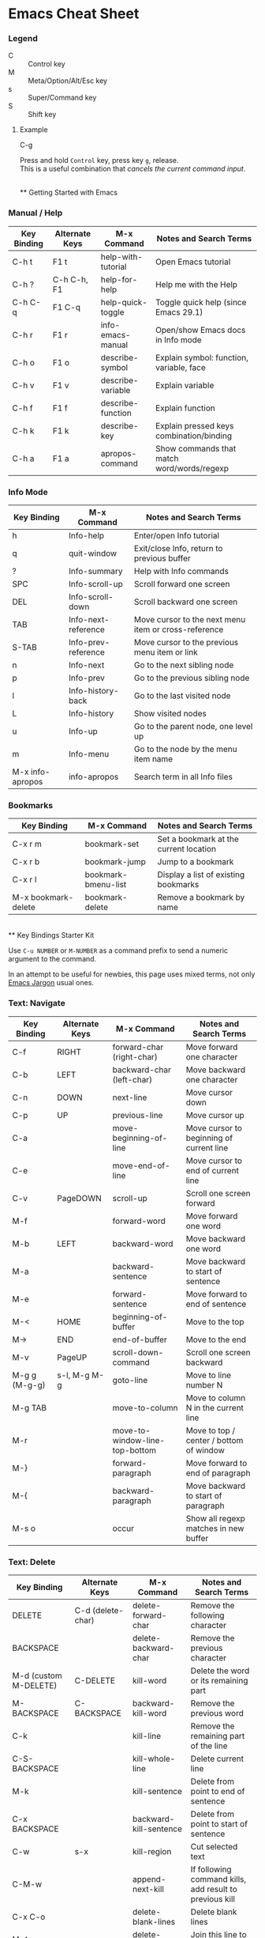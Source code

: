 * Emacs Cheat Sheet

*** Legend

- C :: Control key
- M :: Meta/Option/Alt/Esc key
- s :: Super/Command key
- S :: Shift key

**** Example
- C-g ::
Press and hold =Control= key, press key =g=, release.\\
This is a useful combination that /cancels the current command input/.

\\
** Getting Started with Emacs

*** Manual / Help

| Key Binding | Alternate Keys | M-x Command | Notes and Search Terms |
|-
| C-h t  | F1 t         | help-with-tutorial | Open Emacs tutorial |
| C-h ?  | C-h C-h, F1  | help-for-help      | Help me with the Help |
| C-h C-q | F1 C-q | help-quick-toggle  | Toggle quick help (since Emacs 29.1) |
| C-h r  | F1 r         | info-emacs-manual  | Open/show Emacs docs in Info mode |
| C-h o  | F1 o         | describe-symbol | Explain symbol: function, variable, face |
| C-h v  | F1 v         | describe-variable  | Explain variable |
| C-h f  | F1 f         | describe-function  | Explain function |
| C-h k  | F1 k | describe-key | Explain pressed keys combination/binding |
| C-h a  | F1 a | apropos-command | Show commands that match word/words/regexp |

*** Info Mode

| Key Binding | M-x Command | Notes and Search Terms |
|-
| h           | Info-help   | Enter/open Info tutorial |
| q           | quit-window | Exit/close Info, return to previous buffer |
| ?           | Info-summary | Help with Info commands |
| SPC         | Info-scroll-up | Scroll forward one screen |
| DEL         | Info-scroll-down | Scroll backward one screen |
| TAB | Info-next-reference | Move cursor to the next menu item or cross-reference |
| S-TAB | Info-prev-reference | Move cursor to the previous menu item or link |
| n           | Info-next   | Go to the next sibling node |
| p           | Info-prev   | Go to the previous sibling node |
| l           | Info-history-back | Go to the last visited node |
| L           | Info-history | Show visited nodes |
| u           | Info-up     | Go to the parent node, one level up |
| m           | Info-menu   | Go to the node by the menu item name |
| M-x info-apropos | info-apropos | Search term in all Info files |

*** Bookmarks

| Key Binding | M-x Command | Notes and Search Terms |
|-
| C-x r m             | bookmark-set        | Set a bookmark at the current location |
| C-x r b             | bookmark-jump       | Jump to a bookmark |
| C-x r l             | bookmark-bmenu-list | Display a list of existing bookmarks |
| M-x bookmark-delete | bookmark-delete     | Remove a bookmark by name |

\\
** Key Bindings Starter Kit

Use =C-u NUMBER= or =M-NUMBER= as a command prefix to send a numeric argument to the command.

In an attempt to be useful for newbies, this page uses mixed terms, not only [[https://www.emacswiki.org/emacs/EmacsJargon][Emacs Jargon]] usual ones.

*** Text: Navigate

| Key Binding | Alternate Keys | M-x Command | Notes and Search Terms |
|-
| C-f         | RIGHT | forward-char (right-char) | Move forward one character |
| C-b         | LEFT | backward-char (left-char) | Move backward one character |
| C-n         | DOWN | next-line | Move cursor down |
| C-p         | UP | previous-line | Move cursor up |
| C-a         | | move-beginning-of-line | Move cursor to beginning of current line |
| C-e         | | move-end-of-line | Move cursor to end of current line |
| C-v         | PageDOWN | scroll-up | Scroll one screen forward |
| M-f         |          | forward-word | Move forward one word |
| M-b         | LEFT     | backward-word | Move backward one word |
| M-a         | | backward-sentence | Move backward to start of sentence |
| M-e         | | forward-sentence | Move forward to end of sentence |
| M-<         | HOME     | beginning-of-buffer | Move to the top |
| M->         | END      | end-of-buffer | Move to the end |
| M-v         | PageUP   | scroll-down-command | Scroll one screen backward |
| M-g g (M-g-g) | s-l, M-g M-g   | goto-line | Move to line number N |
| M-g TAB     | | move-to-column | Move to column N in the current line |
| M-r | | move-to-window-line-top-bottom | Move to top / center / bottom of window |
| M-}         | | forward-paragraph | Move forward to end of paragraph |
| M-{         | | backward-paragraph | Move backward to start of paragraph |
| M-s o       | | occur | Show all regexp matches in new buffer |

*** Text: Delete

| Key Binding | Alternate Keys | M-x Command | Notes and Search Terms |
|-
| DELETE | C-d (delete-char) | delete-forward-char | Remove the following character |
| BACKSPACE     | | delete-backward-char    | Remove the previous character |
| M-d (custom M-DELETE) | C-DELETE | kill-word | Delete the word or its remaining part |
| M-BACKSPACE   | C-BACKSPACE | backward-kill-word | Remove the previous word |
| C-k           | | kill-line | Remove the remaining part of the line |
| C-S-BACKSPACE | | kill-whole-line | Delete current line |
| M-k           | | kill-sentence | Delete from point to end of sentence |
| C-x BACKSPACE | | backward-kill-sentence | Delete from point to start of sentence |
| C-w           | s-x | kill-region | Cut selected text |
| C-M-w         | | append-next-kill | If following command kills, add result to previous kill |
| C-x C-o       | | delete-blank-lines | Delete blank lines |
| M-^           | | delete-indentation | Join this line to previous |
| M-z           | | zap-to-char | Delete up to and including a character |
| M-\           | | delete-horizontal-space | Remove all spaces around cursor |
| M-SPACE       | | just-one-space| Remove all spaces except one around cursor |

*** Text: Edit

| Key Binding | Alternate Keys | M-x Command | Notes and Search Terms |
|-
| M-w     | | kill-ring-save  | Copy selected text |
| C-y     | s-v | yank | Paste text |
| M-y     | | yank-pop | Replace just-yanked text |
| C-o     | | open-line | Insert a new line after cursor |
| C-x u   | s-z, C-_, C-/ | undo | Undo (redo) previous changes |
| C-g C-x u | C-g s-z, C-g C-_, C-g C-/ | | Toggle undo (redo) |
| C-t     | | transpose-chars | Interchange / swap chars |
| M-t     | | transpose-words | Interchange / swap words |
| C-x C-t | | transpose-lines | Interchange / swap lines |
| M-u     | | upcase-word     | Convert to upper case forward |
| M-l     | | downcase-word   | Convert to lower case forward |
| M-c     | | capitalize-word | Capitalize forward |
| C-q     | | quoted-insert | Read next input and insert it. =C-j= inserts newline |

*** Editor

| Key Binding | Alternate Keys | M-x Command | Notes and Search Terms |
|-
| C-x C-0 | s-0, s-+, s-​- | text-scale-adjust | Change height of the face (font) |
| M-x highlight-changes-mode | | highlight-changes-mode | Toggle highlighting of changes |
| M-x semantic-mode | | semantic-mode | Toggle semantic mode: completion etc |

*** Select / Mark Region

| Key Binding | Alternate Keys | M-x Command | Notes and Search Terms |
|-
| C-@       | C-SPC | set-mark-command | Set and activate mark / selection |
| C-x C-x   | s-j | exchange-point-and-mark | Swap positions of the cursor and mark |
| C-@ C-@   | | | Remember position (set and unset mark) (see =C-u C-@=) |
| C-u C-@   | C-u C-SPC | | Return to marked position (see =C-@ C-@=) |
| M-h       | | mark-paragraph          | Select current paragraph |
| C-x h     | s-a | mark-whole-buffer       | Select current buffer contents |
| S-NAVIGATION-KEYS | | | Shift selection: hold down shift key and type cursor motion commands |

*** Region (Selection) Edit

| Key Binding | Alternate Keys | M-x Command | Notes and Search Terms |
|-
| Apply text manipulation commands | | | |
| C-x C-u     | | upcase-region | Convert selection to upper case |
| C-x C-l     | | downcase-region | Convert selection to lower case |
| C-M-\       | | indent-region | Indent non-blank lines in the selection |
| C-x TAB     | | indent-rigidly | Indent all selected lines, using LEFT/RIGHT and SHIFT or =C-u NUMBER= |
| M-;         | C-x C-; | comment-dwim, comment-line | Toggle commenting out the selection |
| M-s M-w     | | eww-search-words| Search the web for the selected text |

*** Search: Start / Stop

| Key Binding | Alternate Keys | M-x Command | Notes and Search Terms |
|-
| C-s     | s-f | isearch-forward | Search text forward, =C-u= for regexp |
| C-M-s   | | isearch-forward-regexp | Search regular expression forward |
| C-r     | | isearch-backward | Search text backward, =C-u= for regexp |
| M-C-r   | | isearch-backward-regexp | Search regular expression backward |
| RETURN  | | | Stop searching, stay at the found location |
| C-g     | | | Stop searching, move to the initial position |
| M-s h r | | highlight-regexp | Stop searching, highlight all matches |
| M-s h l | | highlight-lines-matching-regexp | Stop searching, highlight lines with the matches |
| M-s h u | | | Disable highlighting |

*** Search: Use

| Key Binding | Alternate Keys | M-x Command | Notes and Search Terms |
|-
| C-h C-h     | | | Enable search help mode |
| M-p         | | | Insert previous search string  |
| M-n         | | | Insert next search string      |
| M-TAB       | | | Show completion list           |
| M-s e       | M-e | | Edit search string             |
| M-s c       | M-c | | Toggle search case-sensitivity |
| M-s r       | M-r | | Toggle regular-expression mode |
| M-s w       | | | Toggle word mode               |
| M-%         | | query-replace | Switch to replace |
| C-M-%       | | query-replace-regexp | Switch to regexp replace |

*** Replace: Start / Stop

| Key Binding | Alternate Keys | M-x Command | Notes and Search Terms |
|-
| M-%         | | query-replace | Replace string occurrences |
| C-M-%       | | query-replace-regexp | Replace regular expression occurrences |
| q           | RETURN | | Exit replace |
| .           | | | Replace this match and exit |

*** Replace: Use

| Key Binding | Alternate Keys  | M-x Command | Notes and Search Terms |
|-
| ?   | C-h             | | Show replace help |
| y   | SPACE           | | Do replace this match |
| n   | BACKSPACE (DEL) | | Skip this match |
| !   |                 | | Replace all remaining matches in this buffer |

*** Buffers

| Key Binding | Alternate Keys | M-x Command | Notes and Search Terms |
|-
| C-x C-b          | | list-buffers, ibuffer, buffer-menu | Show a list of all existing buffers |
| C-u C-x C-b      | | list-buffers, buffer-menu          | List buffers that are visiting files |
| ?                | h | | Show available buffers list/menu commands |
| C-x b            | | switch-to-buffer | Show another buffer (by name) |
| C-x LEFT         | | previous-buffer | Show previous buffer |
| C-x RIGHT        | | next-buffer | Show next buffer |
| C-x 4 b          | | switch-to-buffer-other-window | Show buffer in another window |
| C-x 5 b          | | switch-to-buffer-other-frame | Show buffer in another frame |
| C-x k            | | kill-buffer | Close/kill buffer (by name), optionally save |
| M-x kill-some-buffers | | kill-some-buffers | Close/kill (or not) buffers one by one, optionally save |
| M-x kill-matching-buffers | | kill-matching-buffers | Close/kill buffers with matching names |
| M-x clone-buffer | | clone-buffer | Clone buffer using a new name. View different *info* or *Help* pages simultaneously |
| M-x bs-show      | | bs-show | Open menu of buffers for immediate manipulations |
| C-x C-q          | | read-only-mode | Toggle buffer read only mode |
| M-x bs-show      | | bs-show | Open menu of buffers for immediate manipulatins |

*** Files

| Key Binding | Alternate Keys | M-x Command | Notes and Search Terms |
|-
| C-x C-f   | | find-file | Open a file or switch to buffer if already opened |
| C-x C-w   | | write-file | Save as |
| C-x C-r   | | find-file-read-only | Open a file in a read only mode (see =C-x C-q=)|
| C-x C-v   | | find-alternate-file | Open a file instead of previously opened one (or refresh/reload/revert by using the same file name) |
| C-x 4 C-f | C-x 4 f | find-file-other-window | Open a file in another window |
| C-x 5 C-f | C-x 5 f | find-file-other-frame  | Open a file in another frame |
| C-x C-s   | s-s | save-buffer | Save file shown in the current buffer (=C-u= to backup) |
| C-x s     | | save-some-buffers | Save interactively file-visiting buffers (=C-h= for help). Called on Emacs exit |
| s-u       | | revert-buffer | Reload file from disk (undo all unsaved changes) |
| M-x diff-buffer-with-file | | diff-buffer-with-file | View the differences between buffer and disk contents |
| M-x find-file-at-point    | | find-file-at-point | Open file guessing default from text around point |

*** Directories

| Key Binding | Alternate Keys | M-x Command | Notes and Search Terms |
|-
| C-x C-d           | | list-directory | Brief listing |
| C-x d             | s-D | dired | Directory browing and editing major mode |
| C-x 4 d           | | dired-other-window | Enter dired mode in another window |
| C-x 5 d           | | dired-other-frame  | Enter dired mode in another frame |
| h                 | | | When in *Dired* mode, show help (list available commands) |
| M-x find-name-dired| | find-name-dired | List files with names matching a pattern |
| M-x find-grep-dired| | find-grep-dired | List files with content matching a regexp |

*** Windows

| Key Binding | Alternate Keys | M-x Command | Notes and Search Terms |
|-
| C-x 2   | | split-window-below | Create window with the same buffer below the current window |
| C-x 3   | | split-window-right | Split current window into two side-by-side windows |
| C-x o   | | other-window | Switch to another (next) window in cyclic order |
| C-M-v   | | scroll-other-window | Scroll next (another) window forward |
| C-M-S-v | | scroll-other-window-down  | Scroll next (another) window backward |
| C-x 1   | | delete-other-windows | Expand current window, close other windows in this frame |
| C-x 0   | | delete-window | Close current window |
| C-x 4 0 | | kill-buffer-and-window | Close current window and kill current buffer |
| C-x ^   | | enlarge-window | Make current window N lines taller |
| C-x -   | | shrink-window-if-larger-than-buffer | Make current window smaller if buffer doesn't need so many lines |
| C-x +   | | balance-windows | Make windows to be of equal height |
| C-x }   | | enlarge-window-horizontally | Make current window N columns wider |
| C-x {   | | shrink-window-horizontally | Make current window N columns narrower |

*** Frames

| Key Binding  | Alternate Keys | M-x Command | Notes and Search Terms |
|-
| C-x C-c  | | save-buffers-kill-terminal | Closes all frames on current display, then ends Emacs session if has no frames open on other displays |
| C-x 5 0  | s-w | delete-frame | Delete current frame |
| C-x 5 1  | | delete-other-frames | Delete all frames except current |
| M-F10    | ESC F10 | toggle-frame-maximized | Toggle maximization state of current frame |
| C-x 5 o  | s-` | other-frame | Switch to another frame |
| C-x 5 2  | | make-frame-command | Create a new frame |
| M-x speedbar | | speedbar | Toggle speedbar frame mode (quick access to files) |

*** Info

| Key Binding | Alternate Keys | M-x Command | Notes and Search Terms |
|-
| M-=         | | count-words-region | Count the number of lines, words, characters in the selection |
| C-u M-=     | | count-words | Count the number of lines, words, characters the in buffer |
| C-x =       | | what-cursor-position | Print cursor position and character information |
| C-u C-x =   | | what-cursor-position | Print cursor position and character detailed information |

*** Command Related

| Key Binding | Alternate Keys | M-x Command | Notes and Search Terms |
|-
| C-x z, then z    | | | Repeat previous command |
| M-x list-command-history | | list-command-history | Show list of commands that used the minibuffer |
| C-u NUMBER       | M-NUMBER | universal-argument | Begin a numeric argument for the following command. =C-u= equals 4, =C-u C-u= equals =2 * 4=, etc |
| C-​-   | M-​-, C-M-​-   | negative-argument | Begin a negative numeric argument for the next command |
| M-!              | s-L | shell-command | Execute shell command |
| M-:              | | eval-expression | Evaluate expression |

*** Version Control (supports several systems, Git included)

| Key Binding | Alternate Keys | M-x Command | Notes and Search Terms |
|-
| C-x v d    | | vc-dir            | Show current VC status in directory |
| h          | ? |                 | Show vc-dir-mode help |
| C-x v =    | | vc-diff           | Display diff between file revisions |
| C-x v v    | | vc-next-action | Do the next logical VC operation (add, commit) |
| C-c C-c (log only) | | log-edit-done | Finish editing log message, commit the files |
| C-x v P    | | vc-push           | Push the current branch |
| C-x v +    | | vc-update         | Pull to update the current branch |
| C-x v u    | | vc-revert         | Discard changes |
| C-x v i    | | vc-register       | Register file(s) into a VC system (add) |
| C-x v l    | | vc-print-log      | List current file(set) change log |
| C-x v L    | | vc-print-root-log | Show commits history (=d= when on commit to diff, or =m= to mark) |
| C-x v O    | | vc-log-outgoing   | Show a log of changes before push |
| C-x v G    | | vc-ignore         | Ignore a file |
| C-u B c    | C-u C-x v s | vc-create-tag | Create a branch |
| B s        | C-x v r     | vc-retrieve-tag | Switch to a branch |
| C-x v m    | | vc-merge | Merge changes from another branch |

